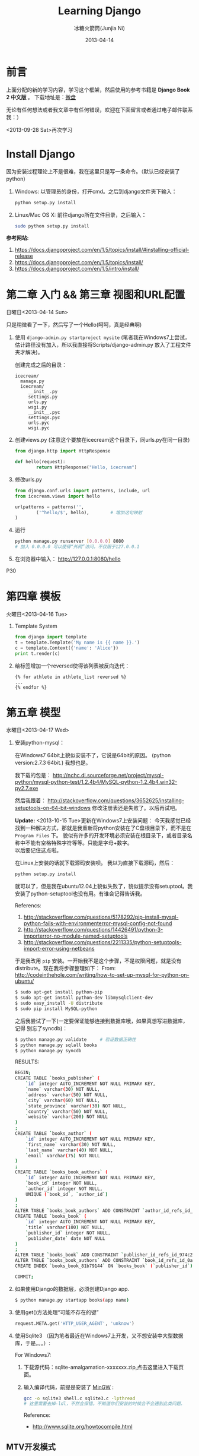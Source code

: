 #+TITLE: Learning Django
#+AUTHOR: 冰糖火箭筒(Junjia Ni)
#+EMAIL: creamidea(AT)gmail.com
#+DATE: 2013-04-14
#+CATEGORY: article
#+DESCRIPTION: 学习Django的笔记
#+KEYWORDS:python,django
#+OPTIONS:H:4 num:t toc:t \n:nil @:t ::t |:t ^:t f:t tex:nil email:t
#+LINK_HOME: https://creamidea.github.io
#+STARTUP: showall

* 前言
  上面分配的新的学习内容，学习这个框架，然后使用的参考书籍是 *Django Book 2 中文版* 。
  下载地址是：[[http://vdisk.weibo.com/s/xy74T][微盘]]

  无论有任何想法或者我文章中有任何错误，欢迎在下面留言或者通过电子邮件联系我：）

  <2013-09-28 Sat>再次学习

* Install Django
  因为安装过程理论上不是很难，我在这里只是写一条命令。（默认已经安装了python）
  1. Windows:
     以管理员的身份，打开cmd。之后到django文件夹下输入：
     #+BEGIN_SRC sh
       python setup.py install
     #+END_SRC
  2. Linux/Mac OS X:
     前往django所在文件目录，之后输入：
     #+BEGIN_SRC sh
       sudo python setup.py install
     #+END_SRC

  *参考网站:*
  1. [[https://docs.djangoproject.com/en/1.5/topics/install/#installing-official-release]]
  2. [[https://docs.djangoproject.com/en/1.5/topics/install/]]
  3. https://docs.djangoproject.com/en/1.5/intro/install/

* 第二章 入门 && 第三章 视图和URL配置
  日曜日<2013-04-14 Sun>

  只是稍微看了一下，然后写了一个Hello(呵呵，真是经典啊)
  1. 使用 =django-admin.py startproject mysite=
     (笔者我在Windows7上尝试，估计路径没有加入，所以我直接将Scripts/django-admin.py
     放入了工程文件夹才解决)。

     创建完成之后的目录：
     #+BEGIN_EXAMPLE
       icecream/
         manage.py
         icecream/
            __init__.py
            settings.py
            urls.py
            wsgi.py
            __init__.pyc
            settings.pyc
            urls.pyc
            wsgi.pyc
     #+END_EXAMPLE

  2. 创建views.py (注意这个要放在icecream这个目录下，同urls.py在同一目录)
     #+BEGIN_SRC python
       from django.http import HttpResponse

       def hello(request):
               return HttpResponse("Hello, icecream")
     #+END_SRC

  3. 修改urls.py
     #+BEGIN_SRC python
       from django.conf.urls import patterns, include, url
       from icecream.views import hello

       urlpatterns = patterns('',
               ('^hello/$', hello),        # 增加这句映射
       )
     #+END_SRC

  4. 运行
     #+BEGIN_SRC sh
	   python manage.py runserver [0.0.0.0] 8080
	   # 加入 0.0.0.0 可以使得“外网”访问，不仅限于127.0.0.1
     #+END_SRC

  5. 在浏览器中输入：
     http://127.0.0.1:8080/hello

  P30
* 第四章 模板
  火曜日<2013-04-16 Tue>

  1. Template System
     #+BEGIN_SRC python :results output
       from django import template
       t = template.Template('My name is {{ name }}.')
       c = template.Context({'name': 'Alice'})
       print t.render(c)
     #+END_SRC
  2. 给标签增加一个reversed使得该列表被反向迭代：
     #+BEGIN_EXAMPLE
       {% for athlete in athlete_list reversed %}
       ...
       {% endfor %}
     #+END_EXAMPLE
* 第五章 模型
  水曜日<2013-04-17 Wed>

  1. 安装python-mysql：

     在Windows7 64bit上貌似安装不了，它说是64bit的原因。
     (python version:2.7.3 64bit.)
     我想也是。

     我下载的包是：
     http://nchc.dl.sourceforge.net/project/mysql-python/mysql-python-test/1.2.4b4/MySQL-python-1.2.4b4.win32-py2.7.exe

     然后我跟着：
     http://stackoverflow.com/questions/3652625/installing-setuptools-on-64-bit-windows
     修改注册表还是失败了。以后再试吧。

     *Update:*
     <2013-10-15 Tue>更新在Windows7上安装问题：
     今天我感觉已经找到一种解决方式，那就是我重新将python安装在了C盘根目录下，而不是在
     =Program Files= 下。
     貌似有许多的开发环境必须安装在根目录下，或者目录名称中不能有空格特殊字符等等。只能是字母+数字。 \\
     以后要记住这点啦。

     在Linux上安装的话就下载源码安装呗。
     我以为直接下载源码，然后：
     #+BEGIN_SRC python
       python setup.py install
     #+END_SRC
     就可以了，但是我在ubuntu12.04上貌似失败了，貌似提示没有setuptool。我
     安装了python-setuptool也没有用。有谁会记得告诉我。

     Referencs:
     1. http://stackoverflow.com/questions/5178292/pip-install-mysql-python-fails-with-environmenterror-mysql-config-not-found
     2. http://stackoverflow.com/questions/14426491/python-3-importerror-no-module-named-setuptools
     3. http://stackoverflow.com/questions/2211335/python-setuptools-import-error-using-netbeans

     于是我改用 =pip= 安装。一开始我不是这个步骤，不是权限问题，就是没有
     distribute。现在我将步骤整理如下：
     From: http://codeinthehole.com/writing/how-to-set-up-mysql-for-python-on-ubuntu/
     #+BEGIN_SRC sh
       $ sudo apt-get install python-pip
       $ sudo apt-get install python-dev libmysqlclient-dev
       $ sudo easy_install -U distribute
       $ sudo pip install MySQL-python
     #+END_SRC

     之后我尝试了一下(一定要保证能够连接到数据库哦，如果真想写进数据库，记得
     别忘了syncdb)：
     #+BEGIN_SRC sh
       $ python manage.py validate     # 验证数据正确性
       $ python manage.py sqlall books
       $ python manage.py syncdb
     #+END_SRC

     RESULTS:
     #+BEGIN_SRC sh
       BEGIN;
       CREATE TABLE `books_publisher` (
           `id` integer AUTO_INCREMENT NOT NULL PRIMARY KEY,
           `name` varchar(30) NOT NULL,
           `address` varchar(50) NOT NULL,
           `city` varchar(60) NOT NULL,
           `state_province` varchar(30) NOT NULL,
           `country` varchar(50) NOT NULL,
           `website` varchar(200) NOT NULL
       )
       ;
       CREATE TABLE `books_author` (
           `id` integer AUTO_INCREMENT NOT NULL PRIMARY KEY,
           `first_name` varchar(30) NOT NULL,
           `last_name` varchar(40) NOT NULL,
           `email` varchar(75) NOT NULL
       )
       ;
       CREATE TABLE `books_book_authors` (
           `id` integer AUTO_INCREMENT NOT NULL PRIMARY KEY,
           `book_id` integer NOT NULL,
           `author_id` integer NOT NULL,
           UNIQUE (`book_id`, `author_id`)
       )
       ;
       ALTER TABLE `books_book_authors` ADD CONSTRAINT `author_id_refs_id_1a0a2829` FOREIGN KEY (`author_id`) REFERENCES `books_author` (`id`);
       CREATE TABLE `books_book` (
           `id` integer AUTO_INCREMENT NOT NULL PRIMARY KEY,
           `title` varchar(100) NOT NULL,
           `publisher_id` integer NOT NULL,
           `publisher_date` date NOT NULL
       )
       ;
       ALTER TABLE `books_book` ADD CONSTRAINT `publisher_id_refs_id_974c2a46` FOREIGN KEY (`publisher_id`) REFERENCES `books_publisher` (`id`);
       ALTER TABLE `books_book_authors` ADD CONSTRAINT `book_id_refs_id_0a3634f3` FOREIGN KEY (`book_id`) REFERENCES `books_book` (`id`);
       CREATE INDEX `books_book_81b79144` ON `books_book` (`publisher_id`);

       COMMIT;
     #+END_SRC

  2. 如果使用Django的数据层，必须创建Django app.
     #+BEGIN_SRC sh
      $ python manage.py startapp books(app name)
     #+END_SRC

  3. 使用get()方法处理“可能不存在的键”
     #+BEGIN_SRC python
       request.META.get('HTTP_USER_AGENT', 'unknow')
     #+END_SRC

  4. 使用Sqlite3 （因为笔者最近在Windows7上开发，又不想安装中大型数据库，于是。。。）:

     For Windows7:

     1. 下载源代码：sqlite-amalgamation-xxxxxxx.zip,点击这里进入下载页面。

     2. 输入编译代码，前提是安装了 [[http://www.mingw.org/][MinGW]] :
        #+BEGIN_SRC sh
      gcc -o sqlite3 shell.c sqlite3.c -lpthread
      # 这里需要去掉-ldl，不然会保错。不知道你们安装的时候会不会遇到此类问题.
        #+END_SRC
        Reference:
        + http://www.sqlite.org/howtocompile.html

** MTV开发模式
   /Model-View-Controller/

* 第六章 Django站点管理
  火曜日<2013-04-23 Tue>

  1. 搭建步骤
     #+BEGIN_EXAMPLE
       #INSTALLED_APPS
       1. django.contrib.admin         #enable
       2. django.contrib.auth
          django.contrib.contenttypes
          django.contrib.session

       #MIDDLEWARE_CLASSES
       1. django.middleware.common.CommonMiddleware
       2. django.contrib.sessons.middleware.SessionMiddleware
       3. django.contrib.auth.middleware.AuthenticationMiddleware
     #+END_EXAMPLE
  2. Some config
     1)Setting.py
     + Template paht:
       #+BEGIN_SRC python
         TEMPLATE_DIRS = (
             # Put strings here, like "/home/html/django_templates" or "C:/www/django/templates".
             # Always use forward slashes, even on Windows.
             # Don't forget to use absolute paths, not relative paths.
             os.path.join(os.path.dirname(__file__), 'templates').replace('\\', '/'),
         )
       #+END_SRC
     + Static path
       #+BEGIN_SRC python
         # Additional locations of static files
         STATICFILES_DIRS = (
             # Put strings here, like "/home/html/static" or "C:/www/django/static".
             # Always use forward slashes, even on Windows.
             # Don't forget to use absolute paths, not relative paths.
             os.path.join(os.path.dirname(__file__), 'static').replace('\\', '/'),
         )
       #+END_SRC
     2)一些注意点
     1. 在管理界面显示自己创建的应用程序：
        这点我也是我自己要记住的，记住写的模型需要在当前应用程序下的admin.py中注册，
        代码类似这样：
        #+BEGIN_SRC python
      from django.contrib import admin
      from icecream.register.models import User

      admin.site.register(User)
        #+END_SRC
* 第七章 表单
  木曜日<2013-04-25 Thu>

  1. 在创建contact的时候，我没有使用 =python manage.py startapp contact=
     导致在写urls.py的时候老是提示找不到 =contact=

  2. 自定义校验规则
     #+BEGIN_EXAMPLE
     Django的form系统自动寻找匹配的函数方法,
     该方法名称以clean_开头,并以字段名称结束。
     如果有这样的方法,它将在校验时被调用。

     特别地,clean_message()方法将在指定字段的默认校验逻辑执行 *之后* 被调用。
     (本例中,在必填CharField这个校验逻辑之后。)
     因为字段数据已经被部分处理,所以它被从self.cleaned_data中提取出来
     了。同样,我们不必担心数据是否为空,因为它已经被校验过了。

     我们简单地使用了len()和split()的组合来计算单词的数量。
     如果用户输入字数不足,我们抛出一个forms.ValidationError型异常。
     这个异常的描述会被作为错误列表中的一项显示给用户。

     在函数的末尾显式地返回字段的值非常重要。
     我们可以在我们自定义的校验方法中修改它的值(或者把它转换
     成另一种Python类型)。 如果我们忘记了这一步,None值就会返回,
     原始的数据就丢失掉了。
     #+END_EXAMPLE

  3. 定义Form样式
     #+BEGIN_EXAMPLE
       每一个字段部件(<input type=”text”>, <select>, <textarea>, 或者类似)都可以通过访问{{form.字段名}}进行单独的渲染。
     #+END_EXAMPLE

  4. 问题解决：
     1) CSRF verification failed. Request aborted.
        #+BEGIN_SRC python
          # views.py
          from django.template import RequestContext
          return render_to_response('login.html', context_instance=RequestContext(request))

          # login.html
        #+END_SRC

        Reference:
        1) http://stackoverflow.com/questions/14848603/django-csrf-cookie-not-setting

        2) http://www.5i1y.com/post/8/Django-CSRF/

        3) https://docs.djangoproject.com/en/dev/ref/templates/api/#subclassing-context-requestcontext
* 第八章 高级视图和URL配置
  木曜日<2013-04-25 Thu>

  1. 在 Python 正则表达式中,命名的正则表达式组的语法是 =(?P<name>pattern)= ,
     这里 =name= 是组的名字,而 =pattern= 是匹配的某个模式。

     下面使用无名组的URLconf例子：
     #+BEGIN_SRC python
       from django.conf.urls.defaults import *
       from mysite import views
       urlpatterns = patterns('',
                              (r'^articles/(\d{4})/$', views.year_archive),
                              (r'^articles/(\d{4})/(\d{2})/$', views.month_archive),
       )

     #+END_SRC

     下面相同的URLconf:
     #+BEGIN_SRC python
       from django.conf.urls.defaults import *
       from mysite import views
       urlpatterns = patterns('',
                              (r'^articles/(?P<year>\d{4})/$', views.year_archive),
                              (r'^articles/(?P<year>\d{4})/(?P<month>\d{2})/$', views.month_archive),
       )
     #+END_SRC

     例如,如果不带命名组,请求
     =/articles/2006/03/=
     将会等同于这样的函数调用:
     #+BEGIN_SRC python
       month_archive(request, '2006', '03')
     #+END_SRC

     而带命名组,同样的请求就会变成这样的函数调用:
     #+BEGIN_SRC python
       month_archive(request, year='2006', month='03')
     #+END_SRC

  2. 对一个可选URL配置参数的优雅解决方法:
     URLconf里面的每一个模式都可以包含第三个数据: 一个关键字参数的字典:
     有了这个概念以后,我们就可以把我们现在的例子改写成这样:
     #+BEGIN_SRC python
       # urls.py
       from django.conf.urls.defaults import *
       from mysite import views
       urlpatterns = patterns('',
           (r'^foo/$', views.foobar_view, {'template_name': 'template1.html'}),
           (r'^bar/$', views.foobar_view, {'template_name': 'template2.html'}),
       )
       # views.py
       from django.shortcuts import render_to_response
       from mysite.models import MyModel
       def foobar_view(request, template_name):
           m_list = MyModel.objects.filter(is_new=True)
           return render_to_response(template_name, {'m_list': m_list})
     #+END_SRC

     如你所见,这个例子中,URLconf指定了 template_name 。 而视图函数会把它当成另一个参数。

  3. 比如你可能会想增加这样一个URL, /mydata/birthday/,
     这个URL等价于 /mydata/jan/06/ 。这时你可以这样利用额外URLconf参数:
     #+BEGIN_SRC python
       urlpatterns = patterns('',
           (r'^mydata/birthday/$', views.my_view, {'month': 'jan', 'day': '06'}),
           (r'^mydata/(?P<month>\w{3})/(?P<day>\d\d)/$', views.my_view),
       )
     #+END_SRC

     在这里最帅的地方莫过于你根本不用改变你的视图函数。
     视图函数只会关心它获得了参数,
     它不会去管这些参数到底是捕捉回来的还是被额外提供的。
     month和day

  4. 捕捉值和额外参数直接的优先级
     当冲突发生时， 额外URLconf参数优先于捕捉值。

* 第九章 模板高级进阶
  木曜日<2013-05-07 Tue>

  1. 关闭html自动转义
     + 对于单独的变量

       用safe过滤器为单独的变量关闭自动转意：
       #+BEGIN_SRC python
         This will be escaped: {{ data }}
         This will not be escaped: {{ data|safe }}
       #+END_SRC

       你可以把safe当做safe from further escaping的简写，或者当做可以被直接译成HTML的内容。在这个例子
       里，如果数据包含''，那么输出会变成：
       #+BEGIN_SRC python
         This will be escaped: &lt;b&gt;
         This will not be escaped: <b>
       #+END_SRC

       + 对于模板块

         为了控制模板的自动转意,用标签 =autoescape= 来包装整个模板(或者模板中常用的部分),就像这样：
         #+BEGIN_SRC python
           # &#37; = % &#123; = {
           {&#37; autoescape off &#37;}
           Hello {&#123; name &#123;}
           {&#37; endautoescape &#37;}
         #+END_SRC

       auto-escaping 标签的作用域不仅可以影响到当前模板还可以通过
       include标签作用到其他标签,就像block标签一样。

  2. Django有两种方法加载模板
     + django.template.loader.get_template(template_name) ：
       get_template 根据给定的模板名称返回一个
       已编译的模板（一个 Template 对象）。
       如果模板不存在，就触发 TemplateDoesNotExist 的异常。
     + django.template.loader.select_template(template_name_list) ：
       select_template 很像get_template ，不过它是以模板名称的列表作为参数的。
       它会返回列表中存在的第一个模板。 如果模板都不存在，
       将会触发TemplateDoesNotExist异常。

* 第十章 数据模型高级进阶
  土曜日<2013-05-11 Sat>
  CLOCK: [2013-05-12 Sun 12:53]

  1. 打开Session功能：
     #+BEGIN_SRC python
       'django.contrib.sessions.middleware.SessionMiddleware'

       INSTALLED_APPS 中有 'django.contrib.sessions'

       (别忘了运行manage.py syncdb)

     #+END_SRC
  2. 在视图中使用Session
     + SessionMiddleware 激活后，每个传给视图(view)函数的第一个参数``HttpRequest``
       对象都有一个 session 属性，这是一个字典型的对象。
  3. 会话密钥(session key)
  4. 设置Cookies:
     =request.session.set_test_cookie()=
     后续view中：
     =request.seesion.test_cookie_worked()=
  5. 认证(authentication)框架
  6. 注意点：
     + =session= 是在 =request= 中的， =set_cookie= 是在 =response=HttpResponse=

     + 被设置的 =session= 并不会在调试工具中的cookie出现

  7. 疑问点：
     + 关于这些session属性怎么设置，直接写入setting.py文件么？
       参考地址：https://docs.djangoproject.com/en/dev/ref/settings/#sessions

     + 在设计登录表单时，如何判断输入的是合法字符，使得提交按钮生效？
* 第十二章 部署Django
** Linux
*** mod_wsgi
    1. Install it on Ubuntu12.04
       #+BEGIN_SRC sh
       sudo aptitude install libapache2-mod-wsgi
       #+END_SRC
    2. Install from source
       #+BEGIN_SRC sh
         mkdir ~/sources
         cd ~/sources
         wget http://modwsgi.googlecode.com/files/mod_wsgi-3.3.tar.gz
         tar xvfz mod_wsgi-3.3.tar.gz

         # Before continuing further, we will grab two different packages from aptitude.
         sudo aptitude install python-dev apache2-prefork-dev
       #+END_SRC

* Q&A
  1. Q: Django Models (1054, "Unknown column" XXXX.id in 'field list'") \\
     A: =manage.py sqlall [appname]= to get the sql.
     #+BEGIN_EXAMPLE
        ALTER TABLE tb_realtime_data ADD COLUMN id INTEGER FIRST;
        ALTER TABLE software_type DROP COLUMN upid;
     #+END_EXAMPLE
  2. Q: Django automatic primary key fields \\
     A: [[https://docs.djangoproject.com/en/1.6/topics/db/models/#automatic-primary-key-fields][Automatic primary key fields]]
  3. Q: 1136, "Column count doesn't match value count at row 1" \\
     A: *始终记住，django使用模型时创建数据库会多创建一列，id列，在第一列，这个非常非常的重要。
     无论是否有主键，都有id列的存在。因此在插入数据的时候，必须写明要插入的列。例如：*
     #+BEGIN_SRC sql
       -- 在第一列是id列，自增长。
       INSERT INTO tb_realtime_data(node_id, sensor_id, data, insert_time) VALUES (
           new.node_id,
           new.sensor_id,
           new.data,
           new.insert_time
       );
     #+END_SRC
  4. Q: 模板中字典的遍历 \\
     A: 都是使用 =.= 运算符，例如：

     Python代码
     #+BEGIN_SRC python
       contents = {
           "home": 主页,
           "about": 关于,
       }
     #+END_SRC

     模板
     #+BEGIN_SRC html
       {% for k, v in contents.items %}
       <li><a href="/nori/{{ k }}">{{ v }}</a></li>
       {% endfor %}
     #+END_SRC

     *Attetion*:
     字典本身是Hash散列的，所以无法指望其按你想要的顺序打印。
  5. Q: 模板中元组的使用 \\
     A: 使用 =.= 运算符

     Python代码
     #+BEGIN_SRC python
       'contents': (
           ("home", "主页"),
           ("node", "节点"),
       ),
     #+END_SRC

     模板
     #+BEGIN_SRC html
       {% for v in contents %}
       <li><a href="/nori/{{ v.0 }}">{{ v.1 }}</a></li>
       {% endfor %}
     #+END_SRC
